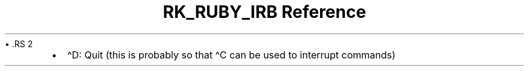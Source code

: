 .\" Automatically generated by Pandoc 3.6.3
.\"
.TH "RK_RUBY_IRB Reference" "" "" ""
\[bu] .RS 2
.IP \[bu] 2
\f[CR]\[ha]D\f[R]: Quit (this is probably so that \f[CR]\[ha]C\f[R] can
be used to interrupt commands)
.RE
